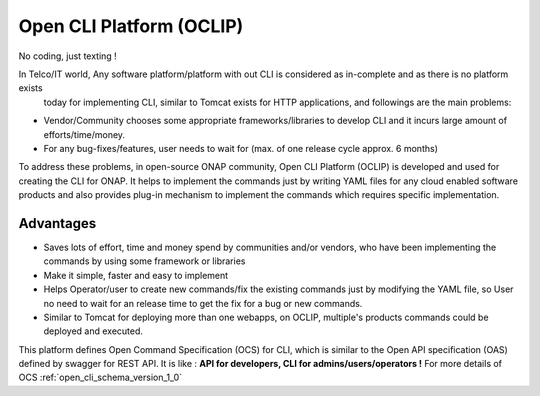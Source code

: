 .. This work is licensed under a Creative Commons Attribution 4.0 International License.
.. http://creativecommons.org/licenses/by/4.0
.. Copyright 2017 Huawei Technologies Co., Ltd.

.. _OCLIP:

Open CLI Platform (OCLIP)
=========================

.. role:: blue

:blue:`No coding, just texting !`

In Telco/IT world, Any software platform/platform with out CLI is considered as in-complete and as there is no platform exists
 today for implementing CLI, similar to Tomcat exists for HTTP applications, and followings are the main problems:

* Vendor/Community chooses some appropriate frameworks/libraries to develop CLI and it incurs large amount of efforts/time/money.
* For any bug-fixes/features, user needs to wait for (max. of one release cycle approx. 6 months)

To address these problems, in open-source ONAP community, Open CLI Platform (OCLIP) is developed and used for creating the CLI for ONAP.
It helps to implement the commands just by writing YAML files for any cloud enabled software products and also provides plug-in mechanism to implement the commands which requires specific implementation.

Advantages
------------

* Saves lots of effort, time and money spend by communities and/or vendors, who have been implementing the commands by using some framework or libraries
* Make it simple, faster and easy to implement
* Helps Operator/user to create new commands/fix the existing commands just by modifying the YAML file, so User no need to wait for an release time to get the fix for a bug or new commands.
* Similar to Tomcat for deploying more than one webapps, on OCLIP, multiple's products commands could be deployed and executed.

This platform defines Open Command Specification (OCS) for CLI, which is similar to the Open API specification (OAS) defined by swagger for REST API. It is like : **API for developers, CLI for admins/users/operators !** For more details of OCS :ref:`open_cli_schema_version_1_0`


